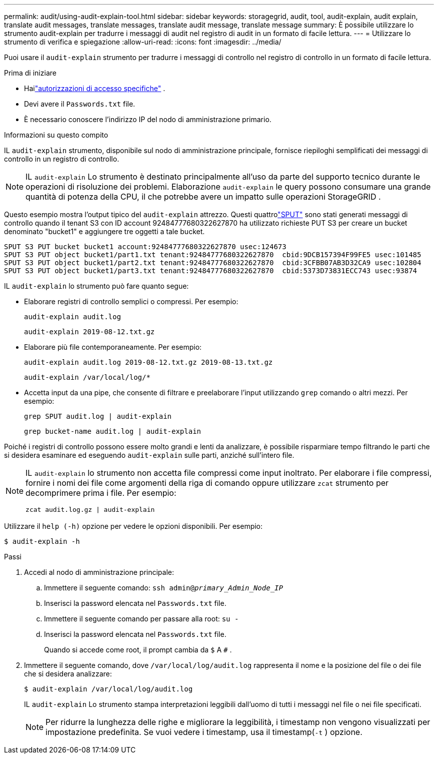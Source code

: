 ---
permalink: audit/using-audit-explain-tool.html 
sidebar: sidebar 
keywords: storagegrid, audit, tool, audit-explain, audit explain, translate audit messages, translate messages, translate audit message, translate message 
summary: È possibile utilizzare lo strumento audit-explain per tradurre i messaggi di audit nel registro di audit in un formato di facile lettura. 
---
= Utilizzare lo strumento di verifica e spiegazione
:allow-uri-read: 
:icons: font
:imagesdir: ../media/


[role="lead"]
Puoi usare il `audit-explain` strumento per tradurre i messaggi di controllo nel registro di controllo in un formato di facile lettura.

.Prima di iniziare
* Hailink:../admin/admin-group-permissions.html["autorizzazioni di accesso specifiche"] .
* Devi avere il `Passwords.txt` file.
* È necessario conoscere l'indirizzo IP del nodo di amministrazione primario.


.Informazioni su questo compito
IL `audit-explain` strumento, disponibile sul nodo di amministrazione principale, fornisce riepiloghi semplificati dei messaggi di controllo in un registro di controllo.


NOTE: IL `audit-explain` Lo strumento è destinato principalmente all'uso da parte del supporto tecnico durante le operazioni di risoluzione dei problemi.  Elaborazione `audit-explain` le query possono consumare una grande quantità di potenza della CPU, il che potrebbe avere un impatto sulle operazioni StorageGRID .

Questo esempio mostra l'output tipico del `audit-explain` attrezzo.  Questi quattrolink:sput-s3-put.html["SPUT"] sono stati generati messaggi di controllo quando il tenant S3 con ID account 92484777680322627870 ha utilizzato richieste PUT S3 per creare un bucket denominato "bucket1" e aggiungere tre oggetti a tale bucket.

[listing]
----
SPUT S3 PUT bucket bucket1 account:92484777680322627870 usec:124673
SPUT S3 PUT object bucket1/part1.txt tenant:92484777680322627870  cbid:9DCB157394F99FE5 usec:101485
SPUT S3 PUT object bucket1/part2.txt tenant:92484777680322627870  cbid:3CFBB07AB3D32CA9 usec:102804
SPUT S3 PUT object bucket1/part3.txt tenant:92484777680322627870  cbid:5373D73831ECC743 usec:93874
----
IL `audit-explain` lo strumento può fare quanto segue:

* Elaborare registri di controllo semplici o compressi. Per esempio:
+
`audit-explain audit.log`

+
`audit-explain 2019-08-12.txt.gz`

* Elaborare più file contemporaneamente. Per esempio:
+
`audit-explain audit.log 2019-08-12.txt.gz 2019-08-13.txt.gz`

+
`audit-explain /var/local/log/*`

* Accetta input da una pipe, che consente di filtrare e preelaborare l'input utilizzando `grep` comando o altri mezzi. Per esempio:
+
`grep SPUT audit.log | audit-explain`

+
`grep bucket-name audit.log | audit-explain`



Poiché i registri di controllo possono essere molto grandi e lenti da analizzare, è possibile risparmiare tempo filtrando le parti che si desidera esaminare ed eseguendo `audit-explain` sulle parti, anziché sull'intero file.

[NOTE]
====
IL `audit-explain` lo strumento non accetta file compressi come input inoltrato. Per elaborare i file compressi, fornire i nomi dei file come argomenti della riga di comando oppure utilizzare `zcat` strumento per decomprimere prima i file. Per esempio:

`zcat audit.log.gz | audit-explain`

====
Utilizzare il `help (-h)` opzione per vedere le opzioni disponibili. Per esempio:

`$ audit-explain -h`

.Passi
. Accedi al nodo di amministrazione principale:
+
.. Immettere il seguente comando: `ssh admin@_primary_Admin_Node_IP_`
.. Inserisci la password elencata nel `Passwords.txt` file.
.. Immettere il seguente comando per passare alla root: `su -`
.. Inserisci la password elencata nel `Passwords.txt` file.
+
Quando si accede come root, il prompt cambia da `$` A `#` .



. Immettere il seguente comando, dove `/var/local/log/audit.log` rappresenta il nome e la posizione del file o dei file che si desidera analizzare:
+
`$ audit-explain /var/local/log/audit.log`

+
IL `audit-explain` Lo strumento stampa interpretazioni leggibili dall'uomo di tutti i messaggi nel file o nei file specificati.

+

NOTE: Per ridurre la lunghezza delle righe e migliorare la leggibilità, i timestamp non vengono visualizzati per impostazione predefinita.  Se vuoi vedere i timestamp, usa il timestamp(`-t` ) opzione.



